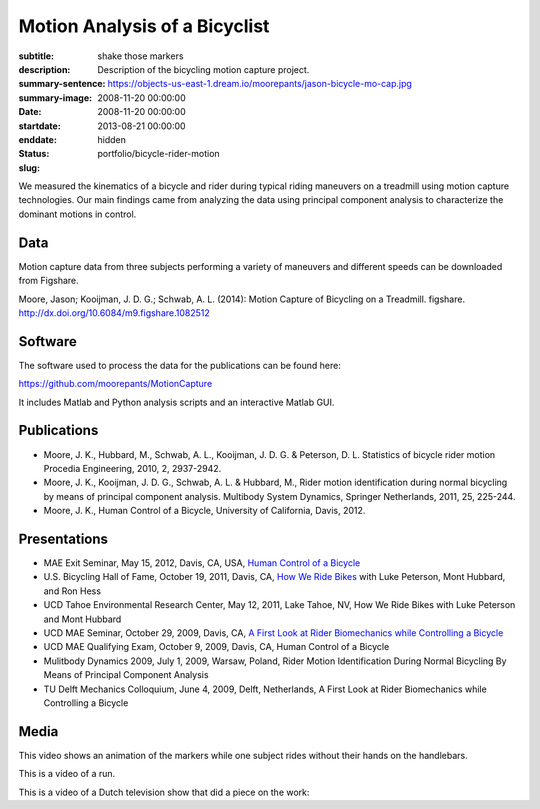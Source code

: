 ==============================
Motion Analysis of a Bicyclist
==============================

:subtitle: shake those markers
:description: Description of the bicycling motion capture project.
:summary-sentence:
:summary-image: https://objects-us-east-1.dream.io/moorepants/jason-bicycle-mo-cap.jpg
:date: 2008-11-20 00:00:00
:startdate: 2008-11-20 00:00:00
:enddate: 2013-08-21 00:00:00
:status: hidden
:slug: portfolio/bicycle-rider-motion

.. image:: https://objects-us-east-1.dream.io/moorepants/jason-bicycle-mo-cap.jpg
   :class: img-rounded
   :align: center

We measured the kinematics of a bicycle and rider during typical riding
maneuvers on a treadmill using motion capture technologies. Our main findings
came from analyzing the data using principal component analysis to characterize
the dominant motions in control.

Data
====

Motion capture data from three subjects performing a variety of maneuvers and
different speeds can be downloaded from Figshare.

Moore, Jason; Kooijman, J. D. G.; Schwab, A. L. (2014): Motion Capture of
Bicycling on a Treadmill. figshare. http://dx.doi.org/10.6084/m9.figshare.1082512

.. raw:: html

   <iframe
     src="http://wl.figshare.com/articles/1082512/embed?show_title=1"
     width="568"
     height="200"
     frameborder="0">
   </iframe>

Software
========

The software used to process the data for the publications can be found here:

https://github.com/moorepants/MotionCapture

It includes Matlab and Python analysis scripts and an interactive Matlab GUI.

Publications
============

- Moore, J. K., Hubbard, M., Schwab, A. L., Kooijman, J. D. G. & Peterson, D.
  L. Statistics of bicycle rider motion Procedia Engineering, 2010, 2, 2937-2942.
- Moore, J. K., Kooijman, J. D. G., Schwab, A. L. & Hubbard, M., Rider motion
  identification during normal bicycling by means of principal component
  analysis. Multibody System Dynamics, Springer Netherlands, 2011, 25, 225-244.
- Moore, J. K., Human Control of a Bicycle, University of California, Davis,
  2012.

Presentations
=============

- MAE Exit Seminar, May 15, 2012, Davis, CA, USA, `Human Control of a Bicycle <http://youtu.be/oKbaHCGK94E>`_
- U.S. Bicycling Hall of Fame, October 19, 2011, Davis, CA, `How We Ride
  Bikes <http://mae.ucdavis.edu/~biosport/bhoftalk>`_ with Luke Peterson, Mont
  Hubbard, and Ron Hess
- UCD Tahoe Environmental Research Center, May 12, 2011, Lake Tahoe, NV, How We
  Ride Bikes with Luke Peterson and Mont Hubbard
- UCD MAE Seminar, October 29, 2009, Davis, CA, `A First Look at Rider
  Biomechanics while Controlling a Bicycle <http://archive.org/details/AFirstLookAtRiderBiomechanicsWhileControllingABicycle>`_
- UCD MAE Qualifying Exam, October 9, 2009, Davis, CA, Human Control of a Bicycle
- Mulitbody Dynamics 2009, July 1, 2009, Warsaw, Poland, Rider Motion
  Identification During Normal Bicycling By Means of Principal Component
  Analysis
- TU Delft Mechanics Colloquium, June 4, 2009, Delft, Netherlands, A First Look at Rider
  Biomechanics while Controlling a Bicycle

Media
=====

.. raw:: html

   <iframe
     width="420"
     height="315"
     src="//www.youtube.com/embed/ZuQu7mQH2vU"
     frameborder="0"
     allowfullscreen>
   </iframe>

This video shows an animation of the markers while one subject rides without
their hands on the handlebars.

.. raw:: html

   <iframe
     width="420"
     height="315"
     src="//www.youtube.com/embed/7KXQPUsA3ds"
     frameborder="0"
     allowfullscreen>
   </iframe>

This is a video of a run.

.. raw:: html

   <iframe
     width="420"
     height="315"
     src="//www.youtube.com/embed/xaHqtDXip3k"
     frameborder="0"
     allowfullscreen>
   </iframe>

This is a video of a Dutch television show that did a piece on the work:

.. raw:: html

   <iframe
     width="560"
     height="315"
     src="http://www.youtube.com/embed/rD21JAsq0Kg"
     frameborder="0"
     allowfullscreen>
   </iframe>
